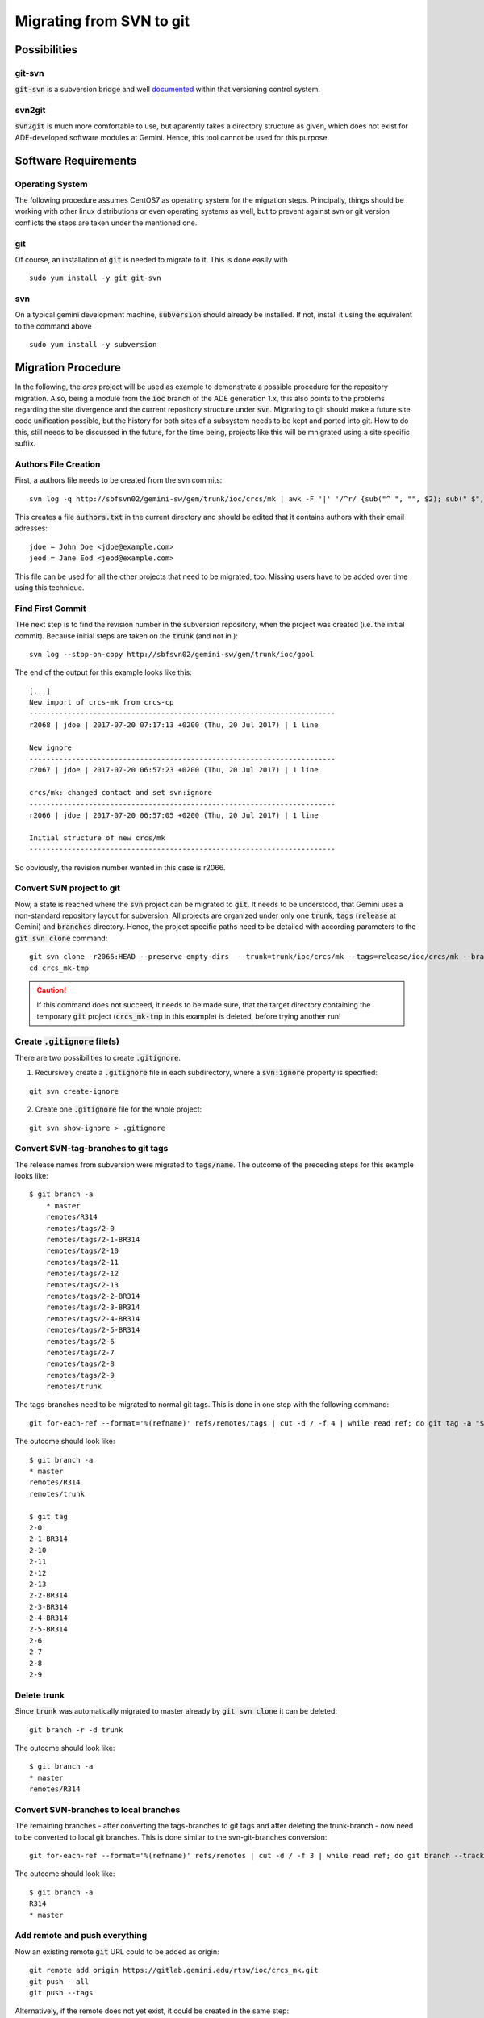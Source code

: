Migrating from SVN to git
======================================
Possibilities
-------------
git-svn
^^^^^^^
:code:`git-svn` is a subversion bridge and well `documented <https://git-scm.com/docs/git-svn>`_ within that versioning control system. 

svn2git
^^^^^^^
:code:`svn2git` is much more comfortable to use, but aparently takes a directory structure as given, which does not exist for 
ADE-developed software modules at Gemini. Hence, this tool cannot be used for this purpose.

Software Requirements
---------------------
Operating System
^^^^^^^^^^^^^^^^
The following procedure assumes CentOS7 as operating system for the migration steps. Principally, things should be working 
with other linux distributions or even operating systems as well, but to prevent against svn or git version conflicts the 
steps are taken under the mentioned one.

git
^^^
Of course, an installation of :code:`git` is needed to migrate to it. This is done easily with

::
  
  sudo yum install -y git git-svn
  
svn
^^^
On a typical gemini development machine, :code:`subversion` should already be installed. If not, install it using the equivalent to the command above

::

  sudo yum install -y subversion
  
Migration Procedure
-------------------
In the following, the `crcs` project will be used as example to demonstrate a possible procedure for the repository migration. Also, being a module from the
:code:`ioc` branch of the ADE generation 1.x, this also points to the problems regarding the site divergence and the current repository structure under 
:code:`svn`. Migrating to git should make a future site code unification possible, but the history for both sites of a subsystem needs to be kept and ported
into git. How to do this, still needs to be discussed in the future, for the time being, projects like this will be mnigrated using a site specific suffix.

Authors File Creation
^^^^^^^^^^^^^^^^^^^^^
First, a authors file needs to be created from the svn commits:

::
  
  svn log -q http://sbfsvn02/gemini-sw/gem/trunk/ioc/crcs/mk | awk -F '|' '/^r/ {sub("^ ", "", $2); sub(" $", "", $2); print $2" = "$2" <"$2">"}' | sort -u > authors.txt
  
This creates a file :code:`authors.txt` in the current directory and should be edited that it contains authors with their email adresses:

::

  jdoe = John Doe <jdoe@example.com>
  jeod = Jane Eod <jeod@example.com>

This file can be used for all the other projects that need to be migrated, too. Missing users have to be added over time using this technique. 

Find First Commit
^^^^^^^^^^^^^^^^^
THe next step is to find the revision number in the subversion repository, when the project was created (i.e. the initial commit). Because
initial steps are taken on the :code:`trunk` (and not in ):

::

  svn log --stop-on-copy http://sbfsvn02/gemini-sw/gem/trunk/ioc/gpol
  
The end of the output for this example looks like this:

::
  
  [...]
  New import of crcs-mk from crcs-cp
  ------------------------------------------------------------------------
  r2068 | jdoe | 2017-07-20 07:17:13 +0200 (Thu, 20 Jul 2017) | 1 line
  
  New ignore
  ------------------------------------------------------------------------
  r2067 | jdoe | 2017-07-20 06:57:23 +0200 (Thu, 20 Jul 2017) | 1 line
  
  crcs/mk: changed contact and set svn:ignore
  ------------------------------------------------------------------------
  r2066 | jdoe | 2017-07-20 06:57:05 +0200 (Thu, 20 Jul 2017) | 1 line
  
  Initial structure of new crcs/mk
  ------------------------------------------------------------------------


So obviously, the revision number wanted in this case is r2066.

Convert SVN project to git
^^^^^^^^^^^^^^^^^^^^^^^^^^
Now, a state is reached where the :code:`svn` project can be migrated to :code:`git`. It needs to be understood, that Gemini uses a non-standard
repository layout for subversion. All projects are organized under only one :code:`trunk`, :code:`tags` (:code:`release` at Gemini) and :code:`branches`
directory. Hence, the project specific paths need to be detailed with according parameters to the :code:`git svn clone` command:

::

    git svn clone -r2066:HEAD --preserve-empty-dirs  --trunk=trunk/ioc/crcs/mk --tags=release/ioc/crcs/mk --branches=branches/ioc/crcs/mk --authors-file=authors.txt http://sbfsvn02/gemini-sw/gem/ crcs_mk-tmp
    cd crcs_mk-tmp

.. caution:: If this command does not succeed, it needs to be made sure, that the target directory containing the temporary :code:`git` project 
 (:code:`crcs_mk-tmp` in this example) is deleted, before trying another run!

Create :code:`.gitignore` file(s)
^^^^^^^^^^^^^^^^^^^^^^^^^^^^^^^^^
There are two possibilities to create :code:`.gitignore`.

1. Recursively create a :code:`.gitignore` file in each subdirectory, where a :code:`svn:ignore` property is specified:

::
    
    git svn create-ignore

2. Create one :code:`.gitignore` file for the whole project:

::
    
    git svn show-ignore > .gitignore


Convert SVN-tag-branches to git tags
^^^^^^^^^^^^^^^^^^^^^^^^^^^^^^^^^^^^
The release names from subversion were migrated to :code:`tags/name`. The outcome of the preceding steps for this example looks like:

::

    $ git branch -a
	* master
  	remotes/R314
  	remotes/tags/2-0
  	remotes/tags/2-1-BR314
  	remotes/tags/2-10
  	remotes/tags/2-11
  	remotes/tags/2-12
  	remotes/tags/2-13
  	remotes/tags/2-2-BR314
  	remotes/tags/2-3-BR314
  	remotes/tags/2-4-BR314
  	remotes/tags/2-5-BR314
  	remotes/tags/2-6
  	remotes/tags/2-7
  	remotes/tags/2-8
  	remotes/tags/2-9
  	remotes/trunk

The tags-branches need to be migrated to normal git tags. This is done in one step with the following command:

::

    git for-each-ref --format='%(refname)' refs/remotes/tags | cut -d / -f 4 | while read ref; do git tag -a "$ref" -m "Convert "$ref" to a proper git tag." "refs/remotes/tags/$ref"; git branch -r -D "tags/$ref"; done

The outcome should look like:

::
    
    $ git branch -a
    * master
    remotes/R314
    remotes/trunk

    $ git tag
    2-0
    2-1-BR314
    2-10
    2-11
    2-12
    2-13
    2-2-BR314
    2-3-BR314
    2-4-BR314
    2-5-BR314
    2-6
    2-7
    2-8
    2-9

Delete trunk
^^^^^^^^^^^^
Since :code:`trunk` was automatically migrated to master already by :code:`git svn clone` it can be deleted:

::

    git branch -r -d trunk


The outcome should look like:

::
    
    $ git branch -a
    * master
    remotes/R314

Convert SVN-branches to local branches
^^^^^^^^^^^^^^^^^^^^^^^^^^^^^^^^^^^^^^
The remaining branches - after converting the tags-branches to git tags and after deleting the trunk-branch - now need to be converted to 
local git branches. This is done similar to the svn-git-branches conversion:

::

    git for-each-ref --format='%(refname)' refs/remotes | cut -d / -f 3 | while read ref; do git branch --track "$ref" "$ref"; git branch -r -D "$ref"; done


The outcome should look like:

::

    $ git branch -a
    R314
    * master


Add remote and push everything
^^^^^^^^^^^^^^^^^^^^^^^^^^^^^^
Now an existing remote :code:`git` URL could to be added as origin:

::

    git remote add origin https://gitlab.gemini.edu/rtsw/ioc/crcs_mk.git
    git push --all
    git push --tags

Alternatively, if the remote does not yet exist, it could be created in the same step:

::
    
    git push --all --set-upstream https://gitlab.gemini.edu/rtsw/ioc/crcs_mk.git 
    git push --tags

Final test
^^^^^^^^^^
To test the outcome finally, delete the :code:`crcs_mk-tmp` directory and clone the project that was just created from the git repository:

::

    cd ..
    rm -rf crcs_mk-tmp
    git clone https://gitlab.gemini.edu/rtsw/ioc/crcs_mk.git
    cd crcs_mk

The outcome should look like:    

::

    $ git branch -a
    * master
    remotes/origin/HEAD -> origin/master
    remotes/origin/R314
    remotes/origin/master
